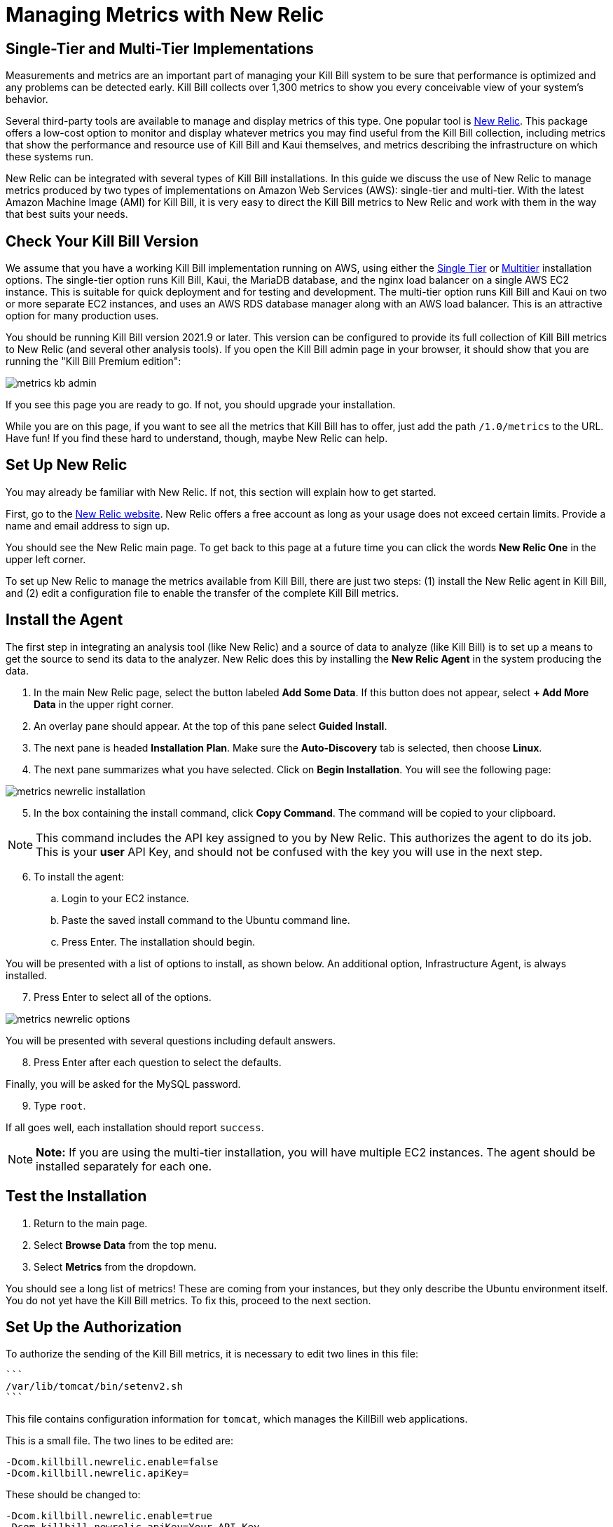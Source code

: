 = Managing Metrics with New Relic

:imagesdir: https://github.com/killbill/killbill-docs/raw/v3/userguide/assets/aws


== Single-Tier and Multi-Tier Implementations

Measurements and metrics are an important part of managing your Kill
Bill system to be sure that performance is optimized and any problems
can be detected early. Kill Bill collects over 1,300 metrics to show you
every conceivable view of your system's behavior.

Several third-party tools are available to manage and display metrics of
this type. One popular tool is https://www.newrelic.com/[New Relic]. This
package offers a low-cost option to monitor and display whatever metrics
you may find useful from the Kill Bill collection, including metrics
that show the performance and resource use of Kill Bill and Kaui
themselves, and metrics describing the infrastructure on which these
systems run.

New Relic can be integrated with several types of Kill Bill installations. In this guide we discuss the use of New Relic to manage metrics produced
by two types of implementations on Amazon Web Services (AWS):
single-tier and multi-tier. With the latest Amazon Machine Image (AMI)
for Kill Bill, it is very easy to direct the Kill Bill metrics to
New Relic and work with them in the way that best suits your needs.

== Check Your Kill Bill Version

We assume that you have a working Kill Bill implementation running on
AWS, using either the
https://docs.killbill.io/latest/aws-singletier.html[Single Tier] or
https://docs.killbill.io/latest/aws-multitier.html[Multitier]
installation options. The single-tier option runs Kill Bill, Kaui, the
MariaDB database, and the nginx load balancer on a single AWS EC2
instance. This is suitable for quick deployment and for testing and
development. The multi-tier option runs Kill Bill and Kaui on two or more
separate EC2 instances, and uses an AWS RDS database manager along with
an AWS load balancer. This is an attractive option for many production
uses.

You should be running Kill Bill version 2021.9 or later. This version
can be configured to provide its full collection of Kill Bill metrics to
New Relic (and several other analysis tools). If you open the Kill Bill
admin page in your browser, it should show that you are
running the "Kill Bill Premium edition":

image::metrics-kb-admin.png[align=center]


If you see this page you are ready to go. If not, you should upgrade
your installation.

While you are on this page, if you want to see all the metrics that Kill
Bill has to offer, just add the path `/1.0/metrics` to the URL. Have fun!
If you find these hard to understand, though, maybe New Relic can help.

== Set Up New Relic

You may already be familiar with New Relic. If not, this section will
explain how to get started.

First, go to the https://www.newrelic.com/[New Relic website]. New Relic
offers a free account as long as your usage does not exceed certain limits. Provide a name and email address to sign up.

You should see the New Relic main page. To get back to this page at a future time you can click the words *New Relic One* in the upper left corner.

To set up New Relic to manage the metrics available from Kill Bill, there
are just two steps: (1) install the New Relic agent in Kill Bill, and (2)
edit a configuration file to enable the transfer of the complete Kill Bill metrics.

== Install the Agent

The first step in integrating an analysis tool (like New Relic) and a
source of data to analyze (like Kill Bill) is to set up a means to get
the source to send its data to the analyzer. New Relic does this by
installing the *New Relic Agent* in the system producing the data.

1. In the main New Relic page, select the button labeled *Add Some Data*. If this button does not appear, select *+ Add More Data* in the upper right corner. 
2. An overlay pane should appear. At the top of this pane select *Guided Install*.
3. The next pane is headed *Installation Plan*. Make sure the *Auto-Discovery* tab is selected, then choose *Linux*.
4. The next pane summarizes what you have selected. Click on *Begin Installation*. You will see the following page:

image::metrics-newrelic-installation.png[align=center]

[start=5]
. In the box containing the install command, click *Copy Command*. The command will be copied to your clipboard.

[NOTE]
This command includes the API key assigned to you by
New Relic. This authorizes the agent to do its job. This is your *user* API Key, and should not be confused with the key you will use in the next step.

[start=6]
. To install the agent: 

.. Login to your EC2 instance. 
.. Paste the saved install command to the Ubuntu command line. 
.. Press Enter. The installation should begin.

You will be presented with a list of options to install, as shown below. An additional option, Infrastructure Agent, is always installed.

[start=7]
. Press Enter to select all of the options.

image::metrics-newrelic-options.png[align=center]


You will be presented with several questions including default answers.

[start=8]
. Press Enter after each question to select the defaults.

Finally, you will be asked for the MySQL password.

[start=9]
. Type `root`.

If all goes well, each installation should report `success`.


[NOTE]
*Note:* If you are using the multi-tier installation, you will have multiple EC2
instances. The agent should be installed separately for each one.

== Test the Installation

. Return to the main page. 
. Select *Browse Data* from the top menu. 
. Select *Metrics* from the dropdown.

You should see a
long list of metrics! These are coming from your instances, but they
only describe the Ubuntu environment itself. You do not yet have the
Kill Bill metrics. To fix this, proceed to the next section.

== Set Up the Authorization

To authorize the sending of the Kill Bill metrics, it is necessary to
edit two lines in this file:

 ```
 /var/lib/tomcat/bin/setenv2.sh
 ```

This file contains configuration information for `tomcat`, which manages the
KillBill web applications.

This is a small file. The two lines to be edited are:

```
-Dcom.killbill.newrelic.enable=false
-Dcom.killbill.newrelic.apiKey=
```

These should be changed to:

```
-Dcom.killbill.newrelic.enable=true
-Dcom.killbill.newrelic.apiKey=Your-API-Key
```

The API key to be added is called the *Insights Insert Key.* This is *not* the same as the user API Key contained in the command you
used to install the agent.

To find the Insights Insert Key:

1. Close any overlay panes on the New Relic page by clicking on the `X` in the upper right corner.
2. Click the symbol at the far upper right to open your account menu, then select *API keys*.
3. On the page that appears, select *Insights Insert keys* at the lower right.
4. In the *Insert Keys* column on the left, under the word *key* at the bottom, click *Show*.
5. Manually copy the key to your clipboard, then paste it to the configuration file.

After editing the file, go to your AWS EC2 dashboard and *reboot the
instance* so the new configuration file will be read. If you have more
than one instance, follow the same procedure for each one.

Now return to the *Metrics/Summary* page. After a short delay, you
should see a lot more metrics; well over 1,000 in your list.

Congratulations. Your New Relic integration is complete!

== Using New Relic

The New Relic site has lots of https://docs.newrelic.com/docs/[documentation], so we won't
repeat any of that here. We will just suggest a few quick steps to get
started:

1. Close any overlay panes on the New Relic page by clicking on the `X` in the upper right corner.
2. Select *Browse Data* in the menu and *Metrics* in the submenu. A list of available metrics will appear on the left.
3. Select some metrics to see the graph (chart) they produce. Identify the ones you would like to see together in a dashboard.
4. To create a dashboard, close the metrics page, select *Dashboards* in the menu, and click *+ Create a Dashboard*.
5. Select *Create New Dashboard*, give it a name, and click *Create*.

You can add charts to your dashboard for any metrics you choose. The charts can be edited, deleted, and rearranged. Your dashboard will appear under the *Dashboards* menu item. Have fun and good luck!




